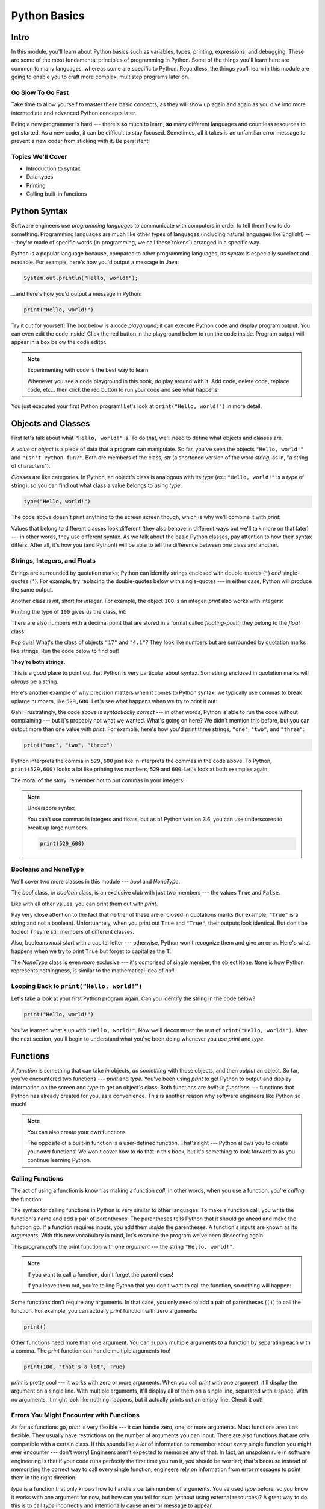 =============
Python Basics
=============

Intro
=====

In this module, you'll learn about Python basics such as variables, types, printing, expressions,
and debugging. These are some of the most fundamental principles of programming in Python. Some of
the things you'll learn here are common to many languages, whereas some are specific to Python.
Regardless, the things you'll learn in this module are going to enable you to craft more complex,
multistep programs later on.

Go Slow To Go Fast
------------------

Take time to allow yourself to master these basic concepts, as they will show up again and again as
you dive into more intermediate and advanced Python concepts later.

Being a new programmer is hard --- there's **so** much to learn, **so** many different languages and
countless resources to get started.  As a new coder, it can be difficult to stay focused. Sometimes,
all it takes is an unfamiliar error message to prevent a new coder from sticking with it. Be
persistent!

Topics We'll Cover
------------------

- Introduction to syntax

- Data types

- Printing

- Calling built-in functions

Python Syntax
=============

Software engineers use `programming languages` to communicate with computers in order to tell them
how to do something. Programming languages are much like other types of languages (including natural
languages like English!) --- they're made of specific words (in programming, we call these`tokens`)
arranged in a specific way.

Python is a popular language because, compared to other programming languages, its syntax is
especially succinct and readable. For example, here's how you'd output a message in Java:

.. code-block:: java

  System.out.println("Hello, world!");

...and here's how you'd output a message in Python:

.. code-block:: python

  print("Hello, world!")

Try it out for yourself! The box below is a code `playground`; it can execute Python code and
display program output. You can even edit the code inside! Click the red button in the playground
below to run the code inside. Program output will appear in a box below the code editor.

.. playground::

  print("Hello, world!")
  print("Isn't Python fun?")

.. note:: Experimenting with code is the best way to learn

  Whenever you see a code playground in this book, *do* play around with it.
  Add code, delete code, replace code, etc... then click the red button to run your code
  and see what happens!

You just executed your first Python program! Let's look at ``print("Hello, world!")`` in more
detail.

Objects and Classes
===================

First let's talk about what ``"Hello, world!"`` is. To do that, we'll need to define what
objects and classes are.

A `value` or `object` is a piece of data that a program can manipulate. So far, you've seen the
objects ``"Hello, world!"`` and ``"Isn't Python fun?"``. Both are members of the class, `str` (a
shortened version of the word *string*, as in, "a string of characters").

`Classes` are like categories. In Python, an object's class is analogous with its *type*
(ex.: ``"Hello, world!"`` is a *type* of string), so you can find out what class a value
belongs to using `type`.

.. code-block:: python

  type("Hello, world!")

The code above doesn't print anything to the screen screen though, which is why we'll combine it with
`print`:

.. playground::
  :show_output:

  print(type("Hello, world!"))

.. termstoknow::

  object, value
    An object or value is a piece of data that a program can manipulate.

  class
    Objects are categorized by class, kind of like how animals are categorized by species. A value's
    class is analogous with its type. For example, ``"Hello, world!"`` is a type of string and a
    member of the class, `str`.

Values that belong to different classes look different (they also behave in different ways but we'll
talk more on that later) --- in other words, they use different syntax. As we talk about the basic
Python classes, pay attention to how their syntax differs. After all, it's how you (and Python!)
will be able to tell the difference between one class and another.

Strings, Integers, and Floats
-----------------------------

Strings are surrounded by quotation marks; Python can identify strings enclosed with double-quotes
(``"``) *and* single-quotes (``'``). For example, try replacing the double-quotes below with
single-quotes --- in either case, Python will produce the same output.

.. playground::
  :show_output:

  print("Delicious knishes")

Another class is `int`, short for *integer*. For example, the object ``100`` is an integer. `print`
also works with integers:

.. playground::
  :show_output:

  print(100)

Printing the type of ``100`` gives us the class, `int`:

.. playground::
  :show_output:

  print(type(100))

There are also numbers with a decimal point that are stored in a format called
*floating-point*; they belong to the `float` class:

.. playground::
  :show_output:

  print(type(4.1))

.. termstoknow::

  string (`str`)
    A string of letters. In Python, strings can be surrounded by double-quotes (``"``) or
    single-quotes (``'``) and belong to the class `str`

  integer (`int`)
    A whole number that can be *signed* (``-1``) or *unsigned* (``1``). They belong to the
    class `int`.

  float (`float`)
    A number with a decimal point that belongs to class `float`. These can also be signed
    (``-3.02``) or unsigned (``3.02``).

Pop quiz! What's the class of objects ``"17"`` and ``"4.1"``? They look like
numbers but are surrounded by quotation marks like strings. Run the code below to find out!

.. playground::

  print(type("17"))
  print(type("4.1"))

**They're both strings.**

This is a good place to point out that Python is very particular about syntax. Something enclosed in
quotation marks will *always* be a string.

Here's another example of why precision matters when it comes to Python syntax: we
typically use commas to break uplarge numbers, like ``529,600``. Let's see what happens
when we try to print it out:

.. playground::
  :show_output:

  print(529,600)

Gah! Frustratingly, the code above is *syntactically correct* --- in other words, Python
is able to run the code without complaining --- but it's probably not what we wanted.
What's going on here? We didn't mention this before, but you can output more than one value
with `print`. For example, here's how you'd print three strings, ``"one"``,
``"two"``, and ``"three"``:

.. code-block:: python

  print("one", "two", "three")

Python interprets the comma in ``529,600`` just like in interprets the commas in the code
above. To Python, ``print(529,600)`` looks a lot like printing two numbers, ``529`` and
``600``. Let's look at both examples again:

.. playground::
  :show_output:

  print("one", "two", "three")
  print(529, 600)

The moral of the story: remember not to put commas in your integers!

.. note:: Underscore syntax

  You can't use commas in integers and floats, but as of Python version 3.6, you can use
  underscores to break up large numbers.

  .. code-block:: python

    print(529_600)

Booleans and NoneType
---------------------

We'll cover two more classes in this module --- `bool` and `NoneType`.

The `bool` class, or *boolean* class, is an exclusive club with just two members --- the values
``True`` and ``False``.

Like with all other values, you can print them out with `print`.

.. playground::
  :show_output:

  print(True)
  print(False)

Pay very close attention to the fact that neither of these are enclosed in
quotations marks (for example, ``"True"`` is a string and not a boolean). Unfortuantely,
when you print out ``True`` and ``"True"``, their outputs look identical. But don't be
fooled! They're still members of different classes.

.. playground::
  :show_output:

  print(True)
  print(type(True))
  print("True")
  print(type("True"))

Also, booleans *must* start with a capital letter --- otherwise, Python won't recognize them and
give an error. Here's what happens when we try to print ``True`` but forget to capitalize
the ``T``:

.. playground::
  :show_output:

  print(true)

The `NoneType` class is even *more* exclusive --- it's comprised of single member, the object
``None``. ``None`` is how Python represents nothingness, is similar to the mathematical idea of
*null*.

.. playground::
  :show_output:

  print(None)
  print(type(None))

.. termstoknow::

  boolean (`bool`)
    A class comprised of two possible values --- ``True`` and ``False``. This probably doesn't need
    to be mentioned, but they represent *true* and *false*.

  NoneType
    The only member of this class is ``None``.

Looping Back to ``print("Hello, world!")``
------------------------------------------

Let's take a look at your first Python program again. Can you identify the string in the code below?

.. code-block:: python

  print("Hello, world!")

.. knowledge-check::

  .. mcq:: Which part of the code block above is a **string**?
    :answer: C

    A. All of the code is a string

       :feedback: You can tell that something isn't a string because it's not
                  surrounded by quotes.

    B. ``print`` is a string

       :feedback: You can tell that something isn't a string because it's not
                  surrounded by quotes.

    C. ``"Hello, world!"`` is a string

       :feedback: Yup! Strings are surrounded by quotes.

    D. This is a trick question --- there are *no* strings in the code above!

       :feedback: This isn't a trick question. There's a string there, we
                  promise.

You've learned what's up with ``"Hello, world!"``. Now we'll deconstruct the
rest of ``print("Hello, world!")``. After the next section, you'll begin to understand what you've
been doing whenever you use `print` and `type`.

Functions
=========

A `function` is something that can take *in* objects, *do something* with those objects, and then
*output* an object. So far, you've encountered two functions --- `print` and `type`. You've been using
`print` to get Python to output and display information on the screen and `type` to get an object's
class. Both functions are `built-in functions` --- functions that Python has already created for
you, as a convenience. This is another reason why software engineers like Python so much!

.. note:: You can also create your own functions

  The opposite of a built-in function is a user-defined function. That's right --- Python allows you
  to create your *own* functions! We won't cover how to do that in this book, but it's something to
  look forward to as you continue learning Python.

.. termstoknow::

  function
    A function can consume objects as input, do *something*, and output an object.

  built-in functions
    Built-in functions are functions that come with Python. Some examples of built-in functions are
    `print` and `type`.

Calling Functions
-----------------

The act of using a function is known as making a function `call`; in other words, when you use a
function, you're `calling` the function.

The syntax for calling functions in Python is very similar to other languages. To make a function
call, you write the function's name and add a pair of parentheses. The parentheses tells Python that
it should go ahead and make the function *go*. If a function requires inputs, you add them *inside*
the parentheses. A function's inputs are known as its `arguments`. With this new vocabulary in mind,
let's examine the program we've been dissecting again.

.. playground::
  :show_output:

  print("Hello, world!")

This program *calls* the print function with one *argument* --- the string ``"Hello, world!"``.

.. note:: If you want to call a function, don't forget the parentheses!

  If you leave them out, you're telling Python that you don't want
  to call the function, so nothing will happen:

  .. playground::
    :show_output:

    print

Some functions don't require any arguments. In that case, you only need to add a pair of parentheses
(``()``) to call the function. For example, you can actually `print` function with zero arguments:

.. code-block:: python

  print()

Other functions need more than one argument. You can supply multiple arguments to a function by
separating each with a comma. The `print` function can handle multiple arguments too!

.. code-block:: python

  print(100, "that's a lot", True)

`print` is pretty cool --- it works with zero or more arguments. When you call `print` with one
argument, it'll display the argument on a single line. With multiple arguments, it'll display all of
them on a single line, separated with a space. With no arguments, it might look like nothing
happens, but it actually prints out an empty line. Check it out!

.. playground::
  :show_output:

  print("One argument")
  print()
  print(100, "lots of arguments", True)
  print()
  print("Cool!")

.. termstoknow::

  function call
    When you use a function --- by writing its name followed by a pair of parentheses (ex.: ``print()``)
    --- you're making a function call.

  arguments
    A function's arguments are its inputs. Arguments go inside the parentheses of a function call
    (ex.: ``print("Hi!")``)

Errors You Might Encounter with Functions
-----------------------------------------

As far as functions go, `print` is very flexible --- it can handle zero, one, or more arguments.
Most functions aren't as flexible. They usually have restrictions on the number of arguments you can
input. There are also functions that are only compatible with a certain class. If this sounds like a
*lot* of information to remember about *every* single function you might ever encounter --- don't
worry! Engineers aren't expected to memorize any of that. In fact, an unspoken rule in software
engineering is that if your code runs perfectly the first time you run it, you should be worried;
that's because instead of memorizing the correct way to call every single function, engineers rely
on information from error messages to point them in the right direction.

`type` is a function that only knows how to handle a certain number of arguments. You've used `type`
before, so you know it works with one argument for now, but how can you tell for *sure* (without
using external resources)? A great way to do this is to call `type` incorrectly and intentionally
cause an error message to appear.

.. playground::
  :show_output:

  type()

Aha!

Python will output an error message to tell us that `type` requires *exactly* 1 or 3 arguments (we
won't go into how to use `type` with 3 arguments... it's complicated...).

Another Function
----------------

Some functions, like `print` and `type`, are compatible with all types of values but there are other
functions that only work with certain types of values. An example of this is the `len` function.

The `len` function will give you the length of its argument. So, it makes sense that `len` requires
one argument and that it only understands arguments belonging to certain classes. Think about it ---
members of the `int` class are numbers and numbers don't have lengths.

.. playground::
  :show_output:

  len(50)

If a function isn't compatible with one of its arguments, Python will give us a `TypeError` --- the
error message explains that the object we gave as an argument, ``50``, belongs to the `int` type,
which isn't compatible with `len`.

Strings have lengths though, so `len` totally works with a string:

.. code-block:: python

  len("Hi!")

Again, we won't see the result of calling `len` unless we print it out though:

.. playground::
  :show_output:

  print(len("Hi!"))

Practice Section
================

Directions
----------

#. Print each of the following strings:

   - ``"hello world"``

   - ``'hi there world'``

   - ``"Greetings, world!"``

   - ``"World?? Is it really you? Hi!!!!!!"``

#. Print each of the following integers:

   - ``5000``

   - ``5``

   - ``7``

#. Print a sentence that says what you had for breakfast this morning.

#. Print a sentence that about something that you plan to do tomorrow.

#. Call the `type` function, passing the string ``"Howdy, partner"`` as an
   argument.

#. Call the `type` function, passing the boolean ``True`` as an argument.

#. Call the `type` function, passing the boolean ``False`` as an argument.

#. Call the `type` function, passing the integer ``88`` as an argument.

#. Call the `type` function, passing the string ``"775"`` as an argument.

   - Notice anything interesting about the result?

   .. togglereveal::

     Even if a string *contains* or is solely composed of a numeric value,
     it's still a string!

#. Print the each of the following strings on the same line, separated by
   spaces: ``"apple"``, ``"berry"``, and ``'cherry'``.

#. Print the string ``"Hi, I have"``, the integer ``8``, and the string
   ``"cats"``, separated by spaces.

#. Use the `len` function in Python to print the length of the following
   string: ``"supercalifragilisticexpealidocious"``.

Debugging Section
=================

Directions
----------

As a programmer, debugging is a fact of life. There are times you write code
that Python doesn't understand. In these cases, Python will display an error
message. The more familiar you are with Python's many error messages, the faster
you'll be at debugging code. But there's good news: Python's error messages are
incredibly descriptive and helpful in figuring out what the problem is.

In the following problems, you'll find code that is invalid or not allowed in
some way. Read the code, and see if you can predict what is wrong. When you're
ready, hover over the solution area to reveal the error message that Python
shows, along with an explanation of what is going wrong.

#. What's wrong with this code?

   .. code-block:: python

     >>> len(True)

   .. togglereveal::

     While it's completely valid to use a string as an argument for the `len`
     function:

     .. code-block:: python

       >>> len("Hello")
       5

     it's not valid to pass a Boolean type into the `len` function:

     .. code-block:: python

       >>> len(True)
       Traceback (most recent call last):
         File "<stdin>", line 1, in <module>
       TypeError: object of type 'bool' has no len()

     Since there's no obvious answer for Python to give you for the length of
     a boolean, it gives you a helpful message essentially stating that the
     boolean thing you passed to `len` as no length associated with it.

     It's important to note that even though there are 4 characters that make
     up the value ``True``, `len` doesn't return the integer ``4`` here. The
     boolean type represents ``True`` in Python-- it's not simply the string
     containing the letters ``"True"``. It's a magical, built-in value that has
     meaning *without* quotation marks around it.

     So, without further ado, here's the error message:

     This is one example of a `TypeError` --- an error that's raised as a result
     of data type you're trying to manipulate in an incorrect way (in this case,
     you're trying to treat a boolean like a string).

     Next time you see a `TypeError`, make sure you know what kind of thing
     you're manipulating in your code. Are you trying to treat an integer like
     a string? A string like a integer? A boolean like a string? The **type**
     function is always there to help if you're not sure what type of thing
     you're working with.

#. What's wrong with this code?

   .. code-block:: python

     >>> print(hello world)

   .. togglereveal::

     In order to print a string, there must be quotes around the string.
     When you don't wrap words in quotation marks, Python tries to evaluate the
     word like it's a variable, keyword, or a built-in function. In this case,
     Python is trying to figure out what ``hello`` and ``world`` mean.

     Here is the error message:

     .. code-block:: python

       >>> print(hello world)
       Traceback (most recent call last):
         File "<stdin>", line 1, in <module>
       NameError: name 'hello' is not defined

#. What's wrong with this code?

   .. code-block:: python

     >>> print("hi" print "whats up")

   .. togglereveal::

     You can't put two print statements on the same line. In Python, whitespace (or
     the space around the actual words that make up your code) is *meaningful*.
     Python needs only the right amount of code to be on each line. Similarly,
     indentation is also meaningful in Python. You'll see this in action in the
     next module. For now, note that too much code on the same line results
     in a **SyntaxError**, since the syntax that Python is trying to parse is
     not able to be understood.